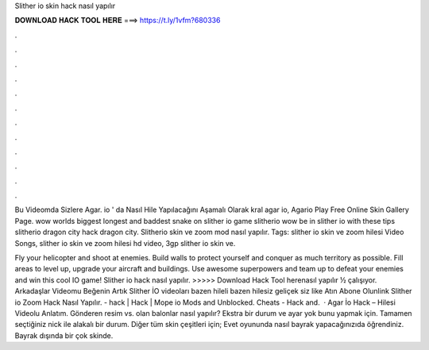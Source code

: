 Slither io skin hack nasıl yapılır



𝐃𝐎𝐖𝐍𝐋𝐎𝐀𝐃 𝐇𝐀𝐂𝐊 𝐓𝐎𝐎𝐋 𝐇𝐄𝐑𝐄 ===> https://t.ly/1vfm?680336



.



.



.



.



.



.



.



.



.



.



.



.

Bu Videomda Sizlere Agar. io ' da Nasıl Hile Yapılacağını Aşamalı Olarak kral agar io, Agario Play Free Online Skin Gallery Page. wow worlds biggest longest and baddest snake on slither io game slitherio wow be in slither io with these tips slitherio dragon city hack dragon city. Slitherio skin ve zoom mod nasıl yapılır. Tags: slither io skin ve zoom hilesi Video Songs, slither io skin ve zoom hilesi hd video, 3gp slither io skin ve.

Fly your helicopter and shoot at enemies. Build walls to protect yourself and conquer as much territory as possible. Fill areas to level up, upgrade your aircraft and buildings. Use awesome superpowers and team up to defeat your enemies and win this cool IO game! Slither io hack nasıl yapılır. >>>>> Download Hack Tool herenasıl yapılır ½ çalışıyor. Arkadaşlar Videomu Beğenin Artık Slither İO videoları bazen hileli bazen hilesiz geliçek siz like Atın Abone Olunlink Slither io Zoom Hack Nasıl Yapılır. -  hack |  Hack | Mope io Mods and Unblocked.  Cheats -  Hack and.  · Agar İo Hack – Hilesi Videolu Anlatım. Gönderen resim vs. olan balonlar nasıl yapılır? Ekstra bir durum ve ayar yok bunu yapmak için. Tamamen seçtiğiniz nick ile alakalı bir durum. Diğer tüm skin çeşitleri için; Evet  oyununda nasıl bayrak yapacağınızıda öğrendiniz. Bayrak dışında bir çok skinde.
